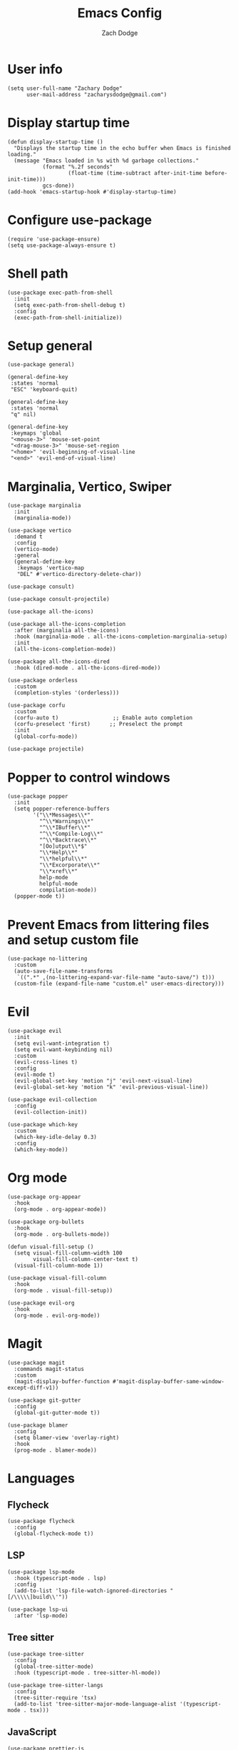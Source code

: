 #+TITLE: Emacs Config
#+AUTHOR: Zach Dodge

* User info
#+begin_src elisp
  (setq user-full-name "Zachary Dodge"
        user-mail-address "zacharysdodge@gmail.com")
#+end_src

* Display startup time
#+begin_src elisp
  (defun display-startup-time ()
    "Displays the startup time in the echo buffer when Emacs is finished loading."
    (message "Emacs loaded in %s with %d garbage collections."
             (format "%.2f seconds"
                     (float-time (time-subtract after-init-time before-init-time)))
             gcs-done))
  (add-hook 'emacs-startup-hook #'display-startup-time)
#+end_src

* Configure use-package
#+begin_src elisp
  (require 'use-package-ensure)
  (setq use-package-always-ensure t)
#+end_src

* Shell path
#+begin_src elisp
  (use-package exec-path-from-shell
    :init
    (setq exec-path-from-shell-debug t)
    :config
    (exec-path-from-shell-initialize))
#+end_src

* Setup general
#+begin_src elisp
  (use-package general)

  (general-define-key
   :states 'normal
   "ESC" 'keyboard-quit)

  (general-define-key
   :states 'normal
   "q" nil)

  (general-define-key
   :keymaps 'global
   "<mouse-3>" 'mouse-set-point
   "<drag-mouse-3>" 'mouse-set-region
   "<home>" 'evil-beginning-of-visual-line
   "<end>" 'evil-end-of-visual-line)
#+end_src

* Marginalia, Vertico, Swiper
#+begin_src elisp
  (use-package marginalia
    :init
    (marginalia-mode))

  (use-package vertico
    :demand t
    :config
    (vertico-mode)
    :general
    (general-define-key
     :keymaps 'vertico-map
     "DEL" #'vertico-directory-delete-char))

  (use-package consult)

  (use-package consult-projectile)

  (use-package all-the-icons)

  (use-package all-the-icons-completion
    :after (marginalia all-the-icons)
    :hook (marginalia-mode . all-the-icons-completion-marginalia-setup)
    :init
    (all-the-icons-completion-mode))

  (use-package all-the-icons-dired
    :hook (dired-mode . all-the-icons-dired-mode))

  (use-package orderless
    :custom
    (completion-styles '(orderless)))

  (use-package corfu
    :custom
    (corfu-auto t)                 ;; Enable auto completion
    (corfu-preselect 'first)      ;; Preselect the prompt
    :init
    (global-corfu-mode))

  (use-package projectile)
#+end_src

* Popper to control windows
#+begin_src elisp
  (use-package popper
    :init
    (setq popper-reference-buffers
          '("\\*Messages\\*"
            "^\\*Warnings\\*"
            "^\\*IBuffer\\*"
            "^\\*Compile-Log\\*"
            "^\\*Backtrace\\*"
            "[Oo]utput\\*$"
            "\\*Help\\*"
            "\\*helpful\\*"
            "\\*Excorporate\\*"
            "\\*xref\\*"
            help-mode
            helpful-mode
            compilation-mode))
    (popper-mode t))
#+end_src

* Prevent Emacs from littering files and setup custom file
#+begin_src elisp
  (use-package no-littering
    :custom
    (auto-save-file-name-transforms
     `((".*" ,(no-littering-expand-var-file-name "auto-save/") t)))
    (custom-file (expand-file-name "custom.el" user-emacs-directory)))
#+end_src

* Evil
#+begin_src elisp
  (use-package evil
    :init
    (setq evil-want-integration t)
    (setq evil-want-keybinding nil)
    :custom
    (evil-cross-lines t)
    :config
    (evil-mode t)
    (evil-global-set-key 'motion "j" 'evil-next-visual-line)
    (evil-global-set-key 'motion "k" 'evil-previous-visual-line))

  (use-package evil-collection
    :config
    (evil-collection-init))

  (use-package which-key
    :custom
    (which-key-idle-delay 0.3)
    :config
    (which-key-mode))
#+end_src

* Org mode
#+begin_src elisp
  (use-package org-appear
    :hook
    (org-mode . org-appear-mode))

  (use-package org-bullets
    :hook
    (org-mode . org-bullets-mode))

  (defun visual-fill-setup ()
    (setq visual-fill-column-width 100
          visual-fill-column-center-text t)
    (visual-fill-column-mode 1))

  (use-package visual-fill-column
    :hook
    (org-mode . visual-fill-setup))

  (use-package evil-org
    :hook
    (org-mode . evil-org-mode))
#+end_src

* Magit
#+begin_src elisp
  (use-package magit
    :commands magit-status
    :custom
    (magit-display-buffer-function #'magit-display-buffer-same-window-except-diff-v1))

  (use-package git-gutter
    :config
    (global-git-gutter-mode t))

  (use-package blamer
    :config
    (setq blamer-view 'overlay-right)
    :hook
    (prog-mode . blamer-mode))
#+end_src

* Languages
** Flycheck
#+begin_src elisp
  (use-package flycheck
    :config
    (global-flycheck-mode t))
#+end_src

** LSP
#+begin_src elisp
  (use-package lsp-mode
    :hook (typescript-mode . lsp)
    :config
    (add-to-list 'lsp-file-watch-ignored-directories "[/\\\\\]build\\'"))

  (use-package lsp-ui
    :after 'lsp-mode)
#+end_src

** Tree sitter
#+begin_src elisp
  (use-package tree-sitter
    :config
    (global-tree-sitter-mode)
    :hook (typescript-mode . tree-sitter-hl-mode))

  (use-package tree-sitter-langs
    :config
    (tree-sitter-require 'tsx)
    (add-to-list 'tree-sitter-major-mode-language-alist '(typescript-mode . tsx)))
#+end_src


** JavaScript
#+begin_src elisp
  (use-package prettier-js
    :hook (typescript-mode . prettier-js-mode)
    :commands (prettier-js-mode prettier-js))

  (use-package typescript-mode
    :mode "\\.tsx?\\'"
    :custom
    (typescript-indent-level 2))

  (use-package json-mode
    :commands 'json-mode
    :mode (("\\.json\\'" . json-mode)))
#+end_src

** Markdown
#+begin_src elisp
  (use-package markdown-mode
    :commands 'markdown-mode
    :mode (("\\.md\\'" . markdown-mode)))
#+end_src

** Fish
#+begin_src elisp
  (use-package fish-mode
    :commands 'fish-mode
    :mode (("\\.fish\\'" . fish-mode)))
#+end_src

* Vterm
#+begin_src elisp
  (use-package vterm
    :commands vterm
    :config
    (when (not (or (eq system-type 'windows-nt) (eq system-type 'ms-dos))) (setq vterm-shell (executable-find "fish")))
    :hook
    (vterm-mode . (lambda () (display-line-numbers-mode -1))))
#+end_src

* Miscellaneous editor packages
#+begin_src elisp
  (use-package avy
    :custom
    (avy-style 'pre)
    :commands (avy-goto-char avy-goto-word-0 avy-goto-line))

  (use-package undo-tree
    :custom (undo-tree-history-directory-alist `(("." . ,(concat user-emacs-directory "undo-tree-hist/"))))
    :hook ((text-mode . undo-tree-mode)
           (prog-mode . undo-tree-mode)))

  (use-package paren
    :config
    (show-paren-mode t))

  (use-package rainbow-delimiters
    :hook (prog-mode . rainbow-delimiters-mode))

  (use-package highlight-indentation
    :hook (prog-mode . highlight-indentation-mode)
    :hook (prog-mode . highlight-indentation-current-column-mode))
#+end_src

* Configure path from shell
#+begin_src elisp
  (use-package exec-path-from-shell
    :config
    (when (eq window-system 'ns)
      (exec-path-from-shell-initialize)))
#+end_src

* Load custom file
#+begin_src elisp
  (load (expand-file-name "custom.el" user-emacs-directory) t t)
#+end_src

* Doom zenburn theme and modeline
#+begin_src elisp
  (use-package doom-modeline
    :config
    (doom-modeline-mode t))

  (use-package doom-themes
    :config
    (load-theme 'doom-monokai-machine t)
    (defun my/apply-theme (appearance)
      "Load theme, taking current system APPEARANCE into consideration."
      (mapc #'disable-theme custom-enabled-themes)
      (pcase appearance
        ('light (load-theme 'doom-solarized-light t))
        ('dark (load-theme 'doom-monokai-machine t))))
    (when (eq system-type 'darwin)
      (add-hook 'ns-system-appearance-change-functions #'my/apply-theme)))
#+end_src

* Automatically update packages
#+begin_src elisp
  (use-package auto-package-update
    :custom
    (auto-package-update-interval 7)
    (auto-package-update-prompt-before-update t)
    (auto-package-update-hide-results t)
    :config
    (auto-package-update-maybe)
    (auto-package-update-at-time "09:00"))
#+end_src

* Global modes and non-standard customization
#+begin_src elisp
  (global-subword-mode t)
  (tool-bar-mode 0)
  (column-number-mode)
  (global-display-line-numbers-mode 1)
  (add-hook 'prog-mode-hook 'hs-minor-mode)
  (global-hl-line-mode)
  (global-auto-revert-mode t)
  (xterm-mouse-mode)
  (set-window-scroll-bars (minibuffer-window) nil nil)
#+end_src

* Keybindings
#+begin_src elisp
  (when (not (fboundp 'revert-buffer-quick))
    (defun revert-buffer-quick ()
      (interactive)
      (revert-buffer t (not (buffer-modified-p)))))
  (general-define-key
   :states '(normal visual)
   :keymaps 'override
   :prefix "SPC"
   "SPC" '(execute-extended-command :which-key "M-x")
   ";" '(eval-expression :which-key)
   "b" '(:ignore t :which-key "buffer")
   "b b" '(consult-projectile-switch-to-buffer :which-key)
   "b B" '(switch-to-buffer :which-key)
   "b d" '(kill-current-buffer :which-key)
   "b f" '(lsp-format-buffer :which-key)
   "b n" '(next-buffer :which-key)
   "b p" '(previous-buffer :which-key)
   "b r" '(revert-buffer-quick :which-key)
   "c" '(:ignore t :which-key "code")
   "c c" '(comment-dwim :which-key)
   "c f" '(hs-toggle-hiding :which-key)
   "e" '(eval-last-sexp :which-key)
   "f" '(:ignore t :which-key "file")
   "f c" '((lambda ()
             (interactive)
             (find-file (expand-file-name "custom.el" user-emacs-directory)))
           :which-key "Edit custom file")
   "f e" '((lambda ()
             (interactive)
             (find-file (expand-file-name "early-init.el" user-emacs-directory)))
           :which-key "Edit early-init file")
   "f f" '(find-file :which-key)
   "f i" '((lambda ()
             (interactive)
             (find-file (expand-file-name "init.el" user-emacs-directory)))
           :which-key "Edit init file")
   "f o" '((lambda ()
             (interactive)
             (find-file (expand-file-name "README.org" user-emacs-directory)))
           :which-key "Edit literate config")
   "f p" '((lambda ()
             (interactive)
             (let ((default-directory user-emacs-directory))
               (consult-projectile-find-file)))
           :which-key "Browse private config")
   "f s" '(save-buffer :which-key)
   "g" '(:ignore t :which-key "magit")
   "g b" '(magit-blame :which-key)
   "g g" '(magit-status :which-key)
   "h" '(:ignore t :which-key "help")
   "h f" '(describe-function :which-key)
   "h k" '(describe-key :which-key)
   "h m" '(describe-mode :which-key)
   "h o" '(describe-symbol :which-key)
   "h t" '(load-theme :which-ket)
   "h v" '(describe-variable :which-key)
   "j" '(avy-goto-char :which-key)
   "J" '(:ignore t :which-key "jump")
   "J c" '(avy-goto-char :which-key)
   "J l" '(avy-goto-line :which-key)
   "J w" '(avy-goto-word-0 :which-key)
   "l" '(:ignore t :which-key "lsp")
   "l a" '(lsp-execute-code-action :which-key)
   "o" '(:ignore t :which-key "open/org")
   "o c" '(org-toggle-checkbox :which-key)
   "o t" '(org-todo :which-key)
   "o v" '(vterm :which-key)
   "o w" '((lambda ()
             (interactive)
             (find-file (concat (file-name-as-directory "~/org") "work.org")))
           :which-key "Edit work org file")
   "p" '(:ignore t :which-key "project")
   "p a" '(projectile-add-known-project :which-key)
   "p b" '(consult-projectile-switch-to-buffer :which-key)
   "p f" '(consult-projectile-find-file :which-key)
   "p p" '(consult-projectile-switch-project :which-key)
   "q" '(:ignore t :which-key "quit")
   "q q" '(evil-quit-all :which-key)
   "s" '(:ignore t :which-key "search")
   "s r" '(consult-rg :which-key)
   "s s" '(consult-line :which-key)
   "t" '(:ignore t :which-key "toggle")
   "t m" '(toggle-frame-maximized :which-key)
   "u" '(:ignore t :which-key "undo")
   "u b" '(undo-tree-switch-branch :which-key)
   "u r" '(undo-tree-redo :which-key)
   "u u" '(undo-tree-undo :which-key)
   "u v" '(undo-tree-visualize :which-key)
   "w" '(:ignore t :which-key "window")
   "w d" '(evil-window-delete :which-key)
   "w h" '(evil-window-left :which-key)
   "w j" '(evil-window-down :which-key)
   "w k" '(evil-window-up :which-key)
   "w l" '(evil-window-right :which-key)
   "w <left>" '(evil-window-left :which-key)
   "w <down>" '(evil-window-down :which-key)
   "w <up>" '(evil-window-up :which-key)
   "w <right>" '(evil-window-right :which-key)
   "w s" '(evil-window-split :which-key)
   "w v" '(evil-window-vsplit :which-key))
#+end_src

* Load any private (non-version-controlled) config

#+begin_src elisp
  (load (expand-file-name "private.el" user-emacs-directory) t t)
#+end_src
